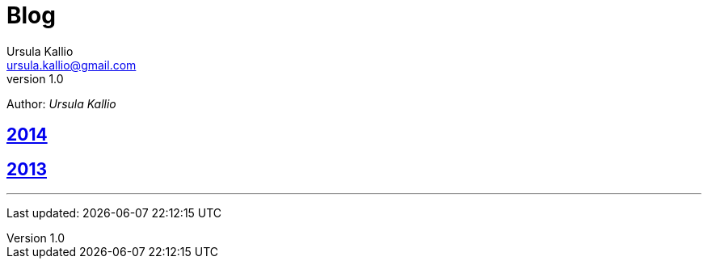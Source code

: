 = Blog
Ursula Kallio <ursula.kallio@gmail.com>
v1.0
Author: _{author}_

== link:2014-blog-entries[2014]

== link:2013-blog-entries[2013]

'''
Last updated: {docdatetime}